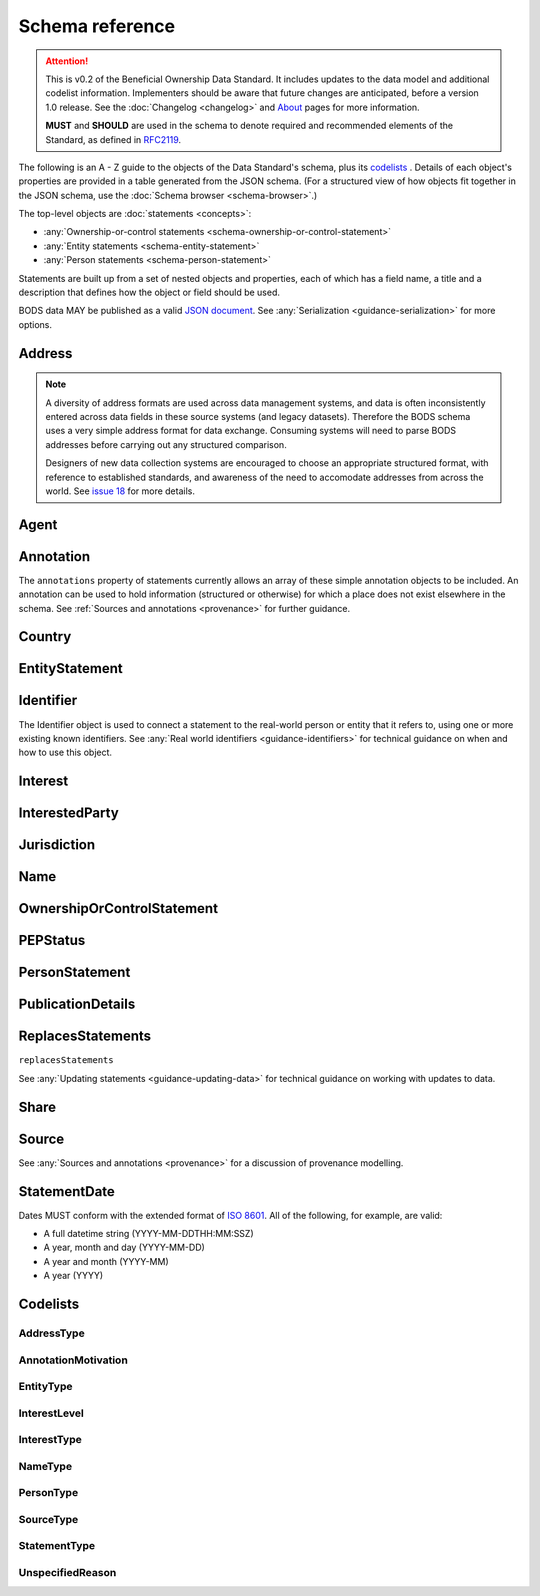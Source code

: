 .. _schema-reference:

Schema reference
================

.. attention:: 
    
    This is v0.2 of the Beneficial Ownership Data Standard. It includes updates to the data model and additional codelist information. Implementers should be aware that future changes are anticipated, before a version 1.0 release. See the :doc:`Changelog <changelog>` and `About <../about>`_ pages for more information.

    **MUST** and **SHOULD** are used in the schema to denote required and recommended elements of the Standard, as defined in `RFC2119 <https://tools.ietf.org/html/rfc2119>`_.


The following is an A - Z guide to the objects of the Data Standard's schema, plus its `codelists`_ . Details of each object's properties are provided in a table generated from the JSON schema. (For a structured view of how objects fit together in the JSON schema, use the :doc:`Schema browser <schema-browser>`.)

The top-level objects are :doc:`statements <concepts>`:

- :any:`Ownership-or-control statements <schema-ownership-or-control-statement>`
- :any:`Entity statements <schema-entity-statement>`
- :any:`Person statements <schema-person-statement>`

Statements are built up from a set of nested objects and properties, each of which has a field name, a title and a description that defines how the object or field should be used.

BODS data MAY be published as a valid `JSON document <https://tools.ietf.org/html/rfc8259>`_. See :any:`Serialization <guidance-serialization>` for more options.


.. _schema-address:

Address
-------

.. json-value:: ../_build_schema/components.json
   :pointer: /definitions/Address/description

.. jsonschema:: ../_build_schema/components.json
   :pointer: /definitions/Address


.. note::

    A diversity of address formats are used across data management systems, and data is often inconsistently entered across data fields in these source systems (and legacy datasets). Therefore the BODS schema uses a very simple address format for data exchange. Consuming systems will need to parse BODS addresses before carrying out any structured comparison.

    Designers of new data collection systems are encouraged to choose an appropriate structured format, with reference to established standards, and awareness of the need to accomodate addresses from across the world. See `issue 18 <https://github.com/openownership/data-standard/issues/18>`_ for more details.

.. _schema-agent:

Agent
-----

.. json-value:: ../_build_schema/components.json
   :pointer: /definitions/Agent/description

.. jsonschema:: ../_build_schema/components.json
   :pointer: /definitions/Agent
   :collapse:

.. _schema-annotation:

Annotation
----------

The ``annotations`` property of statements currently allows an array of these simple annotation objects to be included. An annotation can be used to hold information (structured or otherwise) for which a place does not exist elsewhere in the schema. See :ref:`Sources and annotations <provenance>` for further guidance.

.. jsonschema:: ../_build_schema/components.json
   :pointer: /definitions/Annotation

.. _schema-country:

Country
-------

.. json-value:: ../_build_schema/components.json
   :pointer: /definitions/Country/description

.. jsonschema:: ../_build_schema/components.json
   :pointer: /definitions/Country


.. _schema-entity-statement:

EntityStatement
---------------

.. json-value:: ../_build_schema/entity-statement.json
   :pointer: /description

.. jsonschema:: ../_build_schema/entity-statement.json
   :collapse: identifiers,addresses,source,incorporatedInJurisdiction,annotations

.. _schema-identifier:

Identifier
----------

The Identifier object is used to connect a statement to the real-world person or entity that it refers to, using one or more existing known identifiers. See :any:`Real world identifiers <guidance-identifiers>` for technical guidance on when and how to use this object.

.. json-value:: ../_build_schema/components.json
   :pointer: /definitions/Identifier/description

.. jsonschema:: ../_build_schema/components.json
   :pointer: /definitions/Identifier

.. _schema-interest:

Interest
--------

.. json-value:: ../_build_schema/components.json
   :pointer: /definitions/Interest/description

.. jsonschema:: ../_build_schema/components.json
   :pointer: /definitions/Interest
   :collapse: share,annotations

.. _schema-interested-party:

InterestedParty
---------------

.. json-value:: ../_build_schema/ownership-or-control-statement.json
   :pointer: /definitions/InterestedParty/description

.. jsonschema:: ../_build_schema/ownership-or-control-statement.json
   :pointer: /properties/interestedParty
   :collapse:

.. _schema-jurisdiction:

Jurisdiction
------------

.. json-value:: ../_build_schema/components.json
   :pointer: /definitions/Jurisdiction/description

.. jsonschema:: ../_build_schema/components.json
   :pointer: /definitions/Jurisdiction

.. _schema-name:

Name
----

.. json-value:: ../_build_schema/components.json
   :pointer: /definitions/Name/description

.. jsonschema:: ../_build_schema/components.json
   :pointer: /definitions/Name

.. _schema-ownership-or-control-statement:

OwnershipOrControlStatement
---------------------------

.. json-value:: ../_build_schema/ownership-or-control-statement.json
   :pointer: /description


.. jsonschema:: ../_build_schema/ownership-or-control-statement.json
    :collapse: interests,source,annotations,interestedParty

.. _schema-pep-status:

PEPStatus
---------

.. json-value:: ../_build_schema/components.json
   :pointer: /definitions/PepStatusDetails/description

.. jsonschema:: ../_build_schema/components.json
   :pointer: /definitions/PepStatusDetails
   :collapse: jurisdiction

.. _schema-person-statement:

PersonStatement
---------------

.. json-value:: ../_build_schema/person-statement.json
   :pointer: /description

.. jsonschema:: ../_build_schema/person-statement.json
   :collapse: names,identifiers,source,placeOfResidence,placeOfBirth,addresses,nationalities,annotations,pepStatus

.. _schema-publicationdetails:

PublicationDetails
---------------

.. json-value:: ../_build_schema/components.json
   :pointer: /definitions/PublicationDetails/description

.. jsonschema:: ../_build_schema/components.json
   :pointer: /definitions/PublicationDetails
   :collapse: publisher


.. _schema-replaces-statements:

ReplacesStatements
------------------

``replacesStatements``

.. json-value:: ../_build_schema/components.json
   :pointer: /definitions/ReplacesStatements/description

See :any:`Updating statements <guidance-updating-data>` for technical guidance on working with updates to data.


.. _schema-share:

Share
-----

.. json-value:: ../_build_schema/components.json
   :pointer: /definitions/Interest/properties/share/description

.. jsonschema:: ../_build_schema/components.json
   :pointer: /definitions/Interest/properties/share


.. _schema-source:

Source
------

.. json-value:: ../_build_schema/components.json
   :pointer: /definitions/Source/description

.. jsonschema:: ../_build_schema/components.json
   :pointer: /definitions/Source
   :collapse: assertedBy


See :any:`Sources and annotations <provenance>` for a discussion of provenance modelling.

.. _schema-statement-date:

StatementDate
-------------

Dates MUST conform with the extended format of `ISO 8601 <https://en.wikipedia.org/wiki/ISO_8601>`_. All of the following, for example, are valid:

* A full datetime string (YYYY-MM-DDTHH:MM:SSZ)
* A year, month and day (YYYY-MM-DD)
* A year and month (YYYY-MM)
* A year (YYYY)


.. _schema-codelists:

Codelists
---------

AddressType
+++++++++++

.. csv-table::
   :header-rows: 1
   :class: codelist-table
   :file: ../_build_schema/codelists/addressType.csv


AnnotationMotivation
++++++++++++++++++++

.. csv-table::
   :header-rows: 1
   :class: codelist-table
   :file: ../_build_schema/codelists/annotationMotivation.csv


EntityType
++++++++++

.. csv-table::
   :header-rows: 1
   :class: codelist-table
   :file: ../_build_schema/codelists/entityType.csv


InterestLevel
+++++++++++++

.. csv-table::
   :header-rows: 1
   :class: codelist-table
   :file: ../_build_schema/codelists/interestLevel.csv


InterestType
++++++++++++

.. csv-table::
   :header-rows: 1
   :class: codelist-table
   :file: ../_build_schema/codelists/interestType.csv


NameType
++++++++

.. csv-table::
   :header-rows: 1
   :class: codelist-table
   :file: ../_build_schema/codelists/nameType.csv


PersonType
++++++++++

.. csv-table::
   :header-rows: 1
   :class: codelist-table
   :file: ../_build_schema/codelists/personType.csv


SourceType
++++++++++

.. csv-table::
   :header-rows: 1
   :class: codelist-table
   :file: ../_build_schema/codelists/sourceType.csv


StatementType
+++++++++++++

.. csv-table::
   :header-rows: 1
   :class: codelist-table
   :file: ../_build_schema/codelists/statementType.csv


UnspecifiedReason
+++++++++++++++++

.. csv-table::
   :header-rows: 1
   :class: codelist-table
   :file: ../_build_schema/codelists/unspecifiedReason.csv


